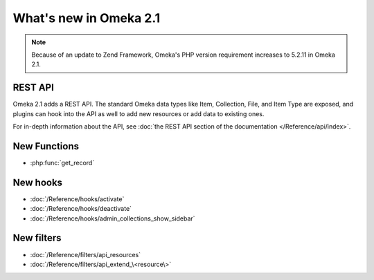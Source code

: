 #######################
What's new in Omeka 2.1
#######################

.. note::

    Because of an update to Zend Framework, Omeka's PHP version requirement increases to
    5.2.11 in Omeka 2.1.

========
REST API
========

Omeka 2.1 adds a REST API. The standard Omeka data types like Item, Collection, File,
and Item Type are exposed, and plugins can hook into the API as well to add new
resources or add data to existing ones.

For in-depth information about the API, see
:doc:`the REST API section of the documentation </Reference/api/index>`.

=============
New Functions
=============

* :php:func:`get_record`

=========
New hooks
=========

* :doc:`/Reference/hooks/activate`
* :doc:`/Reference/hooks/deactivate`
* :doc:`/Reference/hooks/admin_collections_show_sidebar`

===========
New filters
===========

* :doc:`/Reference/filters/api_resources`
* :doc:`/Reference/filters/api_extend_\<resource\>`
